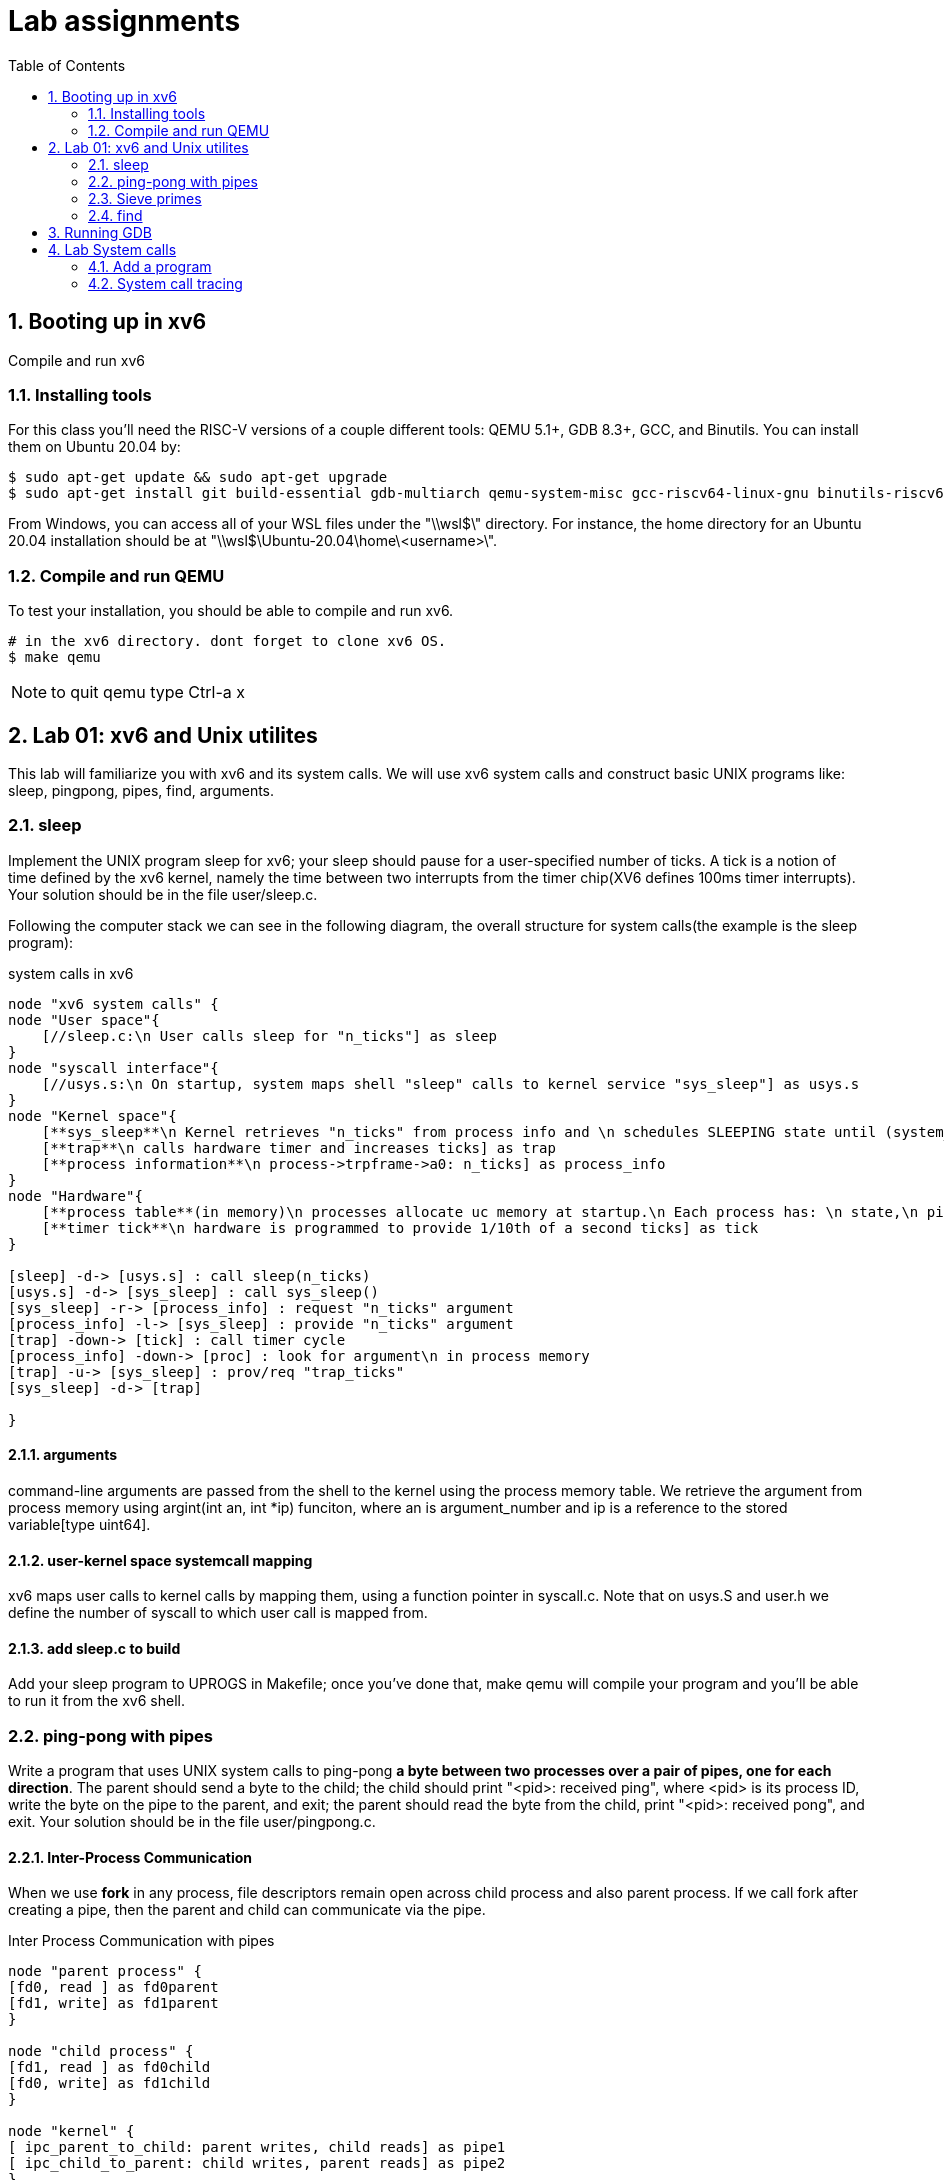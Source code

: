 # Lab assignments
:doctype: article
:encoding: utf-8
:lang: en
:toc: left
:numbered:
:imagesdir: images
:source-language: C

## Booting up in xv6
Compile and run xv6

### Installing tools
For this class you'll need the RISC-V versions of a couple different tools: QEMU 5.1+, GDB 8.3+, GCC, and Binutils. You can install them on Ubuntu 20.04 by:

[source,bash]
....
$ sudo apt-get update && sudo apt-get upgrade
$ sudo apt-get install git build-essential gdb-multiarch qemu-system-misc gcc-riscv64-linux-gnu binutils-riscv64-linux-gnu
....
From Windows, you can access all of your WSL files under the "\\wsl$\" directory. For instance, the home directory for an Ubuntu 20.04 installation should be at "\\wsl$\Ubuntu-20.04\home\<username>\". 

### Compile and run QEMU
To test your installation, you should be able to compile and run xv6.
[source,bash]
....
# in the xv6 directory. dont forget to clone xv6 OS.
$ make qemu
....

NOTE: to quit qemu type Ctrl-a x



## Lab 01: xv6 and Unix utilites
This lab will familiarize you with xv6 and its system calls. We will use xv6 system calls and construct basic UNIX programs like: sleep, pingpong, pipes, find, arguments.


### sleep
Implement the UNIX program sleep for xv6; your sleep should pause for a user-specified number of ticks. A tick is a notion of time defined by the xv6 kernel, namely the time between two interrupts from the timer chip(XV6 defines 100ms timer interrupts). Your solution should be in the file user/sleep.c.

Following the computer stack we can see in the following diagram, the overall structure for system calls(the example is the sleep program):

.system calls in xv6
[plantuml,file="system_calls_xv6.png"]
....

node "xv6 system calls" {
node "User space"{
    [//sleep.c:\n User calls sleep for "n_ticks"] as sleep
}
node "syscall interface"{
    [//usys.s:\n On startup, system maps shell "sleep" calls to kernel service "sys_sleep"] as usys.s
}
node "Kernel space"{
    [**sys_sleep**\n Kernel retrieves "n_ticks" from process info and \n schedules SLEEPING state until (system_ticks < n_ticks)] as sys_sleep
    [**trap**\n calls hardware timer and increases ticks] as trap
    [**process information**\n process->trpframe->a0: n_ticks] as process_info
}
node "Hardware"{
    [**process table**(in memory)\n processes allocate uc memory at startup.\n Each process has: \n state,\n pid,\n stack,\n size,\n user_table,\n **trapframe**:handles code during traps \n and saves user registers like arguments,\n context: structure for context switches. ] as proc
    [**timer tick**\n hardware is programmed to provide 1/10th of a second ticks] as tick
}

[sleep] -d-> [usys.s] : call sleep(n_ticks)
[usys.s] -d-> [sys_sleep] : call sys_sleep()
[sys_sleep] -r-> [process_info] : request "n_ticks" argument
[process_info] -l-> [sys_sleep] : provide "n_ticks" argument
[trap] -down-> [tick] : call timer cycle
[process_info] -down-> [proc] : look for argument\n in process memory 
[trap] -u-> [sys_sleep] : prov/req "trap_ticks"
[sys_sleep] -d-> [trap]  

}
....

#### arguments
command-line arguments are passed from the shell to the kernel using the process memory table. We retrieve the argument from process memory using argint(int an, int *ip) funciton, where an is argument_number and ip is a reference to the stored variable[type uint64].

#### user-kernel space systemcall mapping
xv6 maps user calls to kernel calls by mapping them, using a function pointer in syscall.c. Note that on usys.S and user.h we define the number of syscall to which user call is mapped from.

#### add sleep.c to build
Add your sleep program to UPROGS in Makefile; once you've done that, make qemu will compile your program and you'll be able to run it from the xv6 shell. 



### ping-pong with pipes
Write a program that uses UNIX system calls to ping-pong **a byte between two processes over a pair of pipes, one for each direction**. The parent should send a byte to the child; the child should print "<pid>: received ping", where <pid> is its process ID, write the byte on the pipe to the parent, and exit; the parent should read the byte from the child, print "<pid>: received pong", and exit. Your solution should be in the file user/pingpong.c. 

#### Inter-Process Communication
When we use *fork* in any process, file descriptors remain open across child process and also parent process. If we call fork after creating a pipe, then the parent and child can communicate via the pipe.

.Inter Process Communication with pipes
[plantuml, target=IPC_pipes, format=png]
....
node "parent process" {
[fd0, read ] as fd0parent
[fd1, write] as fd1parent
}

node "child process" {
[fd1, read ] as fd0child
[fd0, write] as fd1child
}

node "kernel" {
[ ipc_parent_to_child: parent writes, child reads] as pipe1
[ ipc_child_to_parent: child writes, parent reads] as pipe2
}

[fd1parent] -d-> [pipe1]
[fd1child] -d-> [pipe2]
[pipe1] -u-> [fd0child]
[pipe2] -u-> [fd0parent]
....

### Sieve primes
Write a concurrent version of prime sieve using pipes.  For each prime number, you will arrange to create one process that reads from its left neighbor over a pipe, drops all numbers that are divisible by that number, and writes to its right neighbor over another pipe.

image::10_primes_sieve.png[]

The idea of McIlroy can be explained as follows:
```
p = get a number from left neighbor
print p
loop:
    n = get a number from left neighbor
    if (p does not divide n)
        send n to right neighbor
```
A generating process can feed the numbers 2, 3, 4, ..., 1000 into the left end of the pipeline: the first process in the line eliminates the multiples of 2, the second eliminates the multiples of 3, the third eliminates the multiples of 5, and so on.

note: xv6 file descriptors are limited, so only feed the numbers up to 35.

#### About synchronization mechanisms
By 1978 there were many methods for communication and synchronization, *shared memory* was the most common communication mechanism, and semaphores, critical regions, and monitors were among the synchronization mechanisms.

However, Hoare addressed both issues with a single language primitive: **synchronous communication**. In Hoare's CSP language, processes communicate by sending or receiving values from named unbuffered channels. Since the channels are unbuffered, the **send operation blocks until the value has been transferred to a receiver**, thus providing a mechanism for synchronization

### find
Write a simple version of the UNIX find program: find all the files in a directory tree with a specific name. Your solution should be in the file user/find.c



## Running GDB
Console1> make qemu-gdb
console2> riscv64-unknown-elf-gdb user/executableOfInterest
console2> target remote localhost:26000

//TODO: check how to default into _entry program
//correct path in gdbini


## Lab System calls
Keep in mind that the code for system calls is kept at:

* The user-space code for systems calls is in user/user.h and user/usys.pl.
* The kernel-space code is kernel/syscall.h, kernel/syscall.c.
* The process-related code is kernel/proc.h and kernel/proc.c. 

### Add a program
. Add $U/_programName to UPROGS in Makefile 

### System call tracing
* Goal: Add a system call tracing feature. Create a new trace system call that will control tracing. It should take one argument, an integer "mask", whose bits specify which system calls to trace. For example, to trace the fork system call, a program calls trace(1 << SYS_fork), where SYS_fork is a syscall number from kernel/syscall.h. 
You have to modify the xv6 kernel to print out a line when each system call is about to return, if the system call's number is set in the mask. The line should contain the process id, the name of the system call and the return value; you don't need to print the system call arguments. The trace system call should enable tracing for the process that calls it and any children that it subsequently forks, but should not affect other processes. 